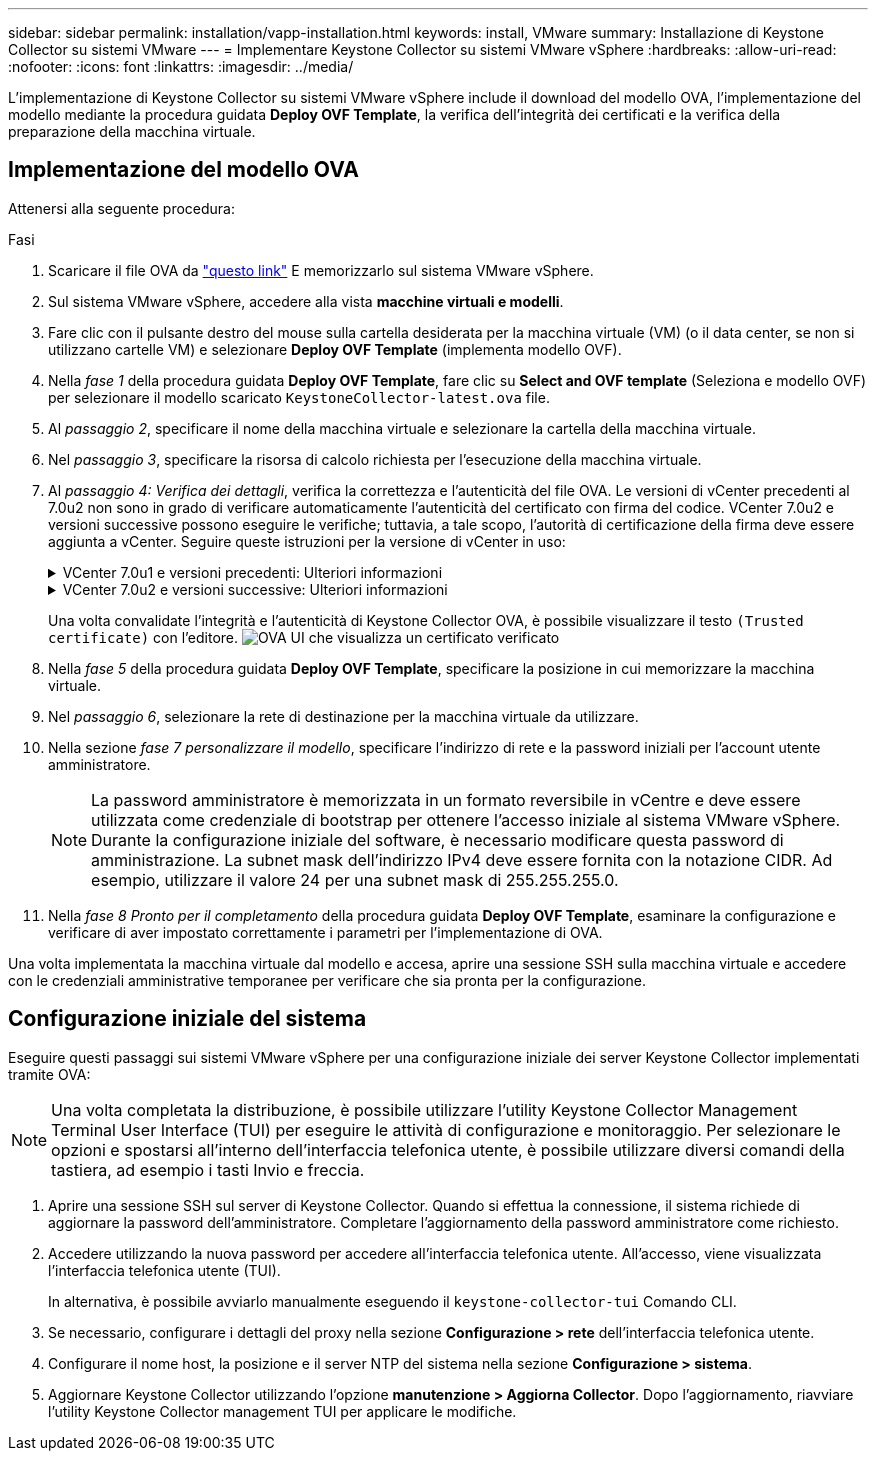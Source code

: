 ---
sidebar: sidebar 
permalink: installation/vapp-installation.html 
keywords: install, VMware 
summary: Installazione di Keystone Collector su sistemi VMware 
---
= Implementare Keystone Collector su sistemi VMware vSphere
:hardbreaks:
:allow-uri-read: 
:nofooter: 
:icons: font
:linkattrs: 
:imagesdir: ../media/


[role="lead"]
L'implementazione di Keystone Collector su sistemi VMware vSphere include il download del modello OVA, l'implementazione del modello mediante la procedura guidata *Deploy OVF Template*, la verifica dell'integrità dei certificati e la verifica della preparazione della macchina virtuale.



== Implementazione del modello OVA

Attenersi alla seguente procedura:

.Fasi
. Scaricare il file OVA da https://keystone.netapp.com/downloads/KeystoneCollector-latest.ova["questo link"^] E memorizzarlo sul sistema VMware vSphere.
. Sul sistema VMware vSphere, accedere alla vista *macchine virtuali e modelli*.
. Fare clic con il pulsante destro del mouse sulla cartella desiderata per la macchina virtuale (VM) (o il data center, se non si utilizzano cartelle VM) e selezionare *Deploy OVF Template* (implementa modello OVF).
. Nella _fase 1_ della procedura guidata *Deploy OVF Template*, fare clic su *Select and OVF template* (Seleziona e modello OVF) per selezionare il modello scaricato `KeystoneCollector-latest.ova` file.
. Al _passaggio 2_, specificare il nome della macchina virtuale e selezionare la cartella della macchina virtuale.
. Nel _passaggio 3_, specificare la risorsa di calcolo richiesta per l'esecuzione della macchina virtuale.
. Al _passaggio 4: Verifica dei dettagli_, verifica la correttezza e l'autenticità del file OVA.
Le versioni di vCenter precedenti al 7.0u2 non sono in grado di verificare automaticamente l'autenticità del certificato con firma del codice. VCenter 7.0u2 e versioni successive possono eseguire le verifiche; tuttavia, a tale scopo, l'autorità di certificazione della firma deve essere aggiunta a vCenter. Seguire queste istruzioni per la versione di vCenter in uso:
+
.VCenter 7.0u1 e versioni precedenti: Ulteriori informazioni
[%collapsible]
====
VCenter convalida l'integrità del contenuto del file OVA e fornisce un digest valido per la firma del codice per i file contenuti nel file OVA. Tuttavia, non convalida l'autenticità del certificato con firma del codice. Per verificare l'integrità, devi scaricare il certificato digest completo della firma e verificarlo rispetto al certificato pubblico pubblicato da Keystone.

.. Fare clic sul collegamento *Publisher* per scaricare il certificato di digest completo della firma.
.. Scarica il certificato pubblico di fatturazione Keystone da https://keystone.netapp.com/downloads/OVA-SSL-NetApp-Keystone-20221101.pem["questo link"^].
.. Verificare l'autenticità del certificato di firma OVA rispetto al certificato pubblico utilizzando OpenSSL:
`openssl verify -CAfile OVA-SSL-NetApp-Keystone-20221101.pem keystone-collector.cert`


====
+
.VCenter 7.0u2 e versioni successive: Ulteriori informazioni
[%collapsible]
====
7.0u2 e le versioni successive di vCenter sono in grado di validare l'integrità del contenuto del file OVA e l'autenticità del certificato di firma del codice, quando viene fornito un digest valido per la firma del codice. L'archivio root trust vCenter contiene solo certificati VMware. NetApp utilizza Entrust come autorità di certificazione e tali certificati devono essere aggiunti all'archivio di fiducia di vCenter.

.. Scaricare il certificato CA con firma codice da Entrust https://web.entrust.com/subca-certificates/OVCS2-CSBR1-crosscert.cer["qui"^].
.. Seguire la procedura descritta in `Resolution` Sezione di questo articolo della Knowledge base (KB): https://kb.vmware.com/s/article/84240[].


====
+
Una volta convalidate l'integrità e l'autenticità di Keystone Collector OVA, è possibile visualizzare il testo `(Trusted certificate)` con l'editore.
image:ova-deploy.png["OVA UI che visualizza un certificato verificato"]

. Nella _fase 5_ della procedura guidata *Deploy OVF Template*, specificare la posizione in cui memorizzare la macchina virtuale.
. Nel _passaggio 6_, selezionare la rete di destinazione per la macchina virtuale da utilizzare.
. Nella sezione _fase 7 personalizzare il modello_, specificare l'indirizzo di rete e la password iniziali per l'account utente amministratore.
+

NOTE: La password amministratore è memorizzata in un formato reversibile in vCentre e deve essere utilizzata come credenziale di bootstrap per ottenere l'accesso iniziale al sistema VMware vSphere. Durante la configurazione iniziale del software, è necessario modificare questa password di amministrazione. La subnet mask dell'indirizzo IPv4 deve essere fornita con la notazione CIDR. Ad esempio, utilizzare il valore 24 per una subnet mask di 255.255.255.0.

. Nella _fase 8 Pronto per il completamento_ della procedura guidata *Deploy OVF Template*, esaminare la configurazione e verificare di aver impostato correttamente i parametri per l'implementazione di OVA.


Una volta implementata la macchina virtuale dal modello e accesa, aprire una sessione SSH sulla macchina virtuale e accedere con le credenziali amministrative temporanee per verificare che sia pronta per la configurazione.



== Configurazione iniziale del sistema

Eseguire questi passaggi sui sistemi VMware vSphere per una configurazione iniziale dei server Keystone Collector implementati tramite OVA:


NOTE: Una volta completata la distribuzione, è possibile utilizzare l'utility Keystone Collector Management Terminal User Interface (TUI) per eseguire le attività di configurazione e monitoraggio. Per selezionare le opzioni e spostarsi all'interno dell'interfaccia telefonica utente, è possibile utilizzare diversi comandi della tastiera, ad esempio i tasti Invio e freccia.

. Aprire una sessione SSH sul server di Keystone Collector. Quando si effettua la connessione, il sistema richiede di aggiornare la password dell'amministratore. Completare l'aggiornamento della password amministratore come richiesto.
. Accedere utilizzando la nuova password per accedere all'interfaccia telefonica utente.  All'accesso, viene visualizzata l'interfaccia telefonica utente (TUI).
+
In alternativa, è possibile avviarlo manualmente eseguendo il `keystone-collector-tui` Comando CLI.

. Se necessario, configurare i dettagli del proxy nella sezione *Configurazione > rete* dell'interfaccia telefonica utente.
. Configurare il nome host, la posizione e il server NTP del sistema nella sezione *Configurazione > sistema*.
. Aggiornare Keystone Collector utilizzando l'opzione *manutenzione > Aggiorna Collector*. Dopo l'aggiornamento, riavviare l'utility Keystone Collector management TUI per applicare le modifiche.

